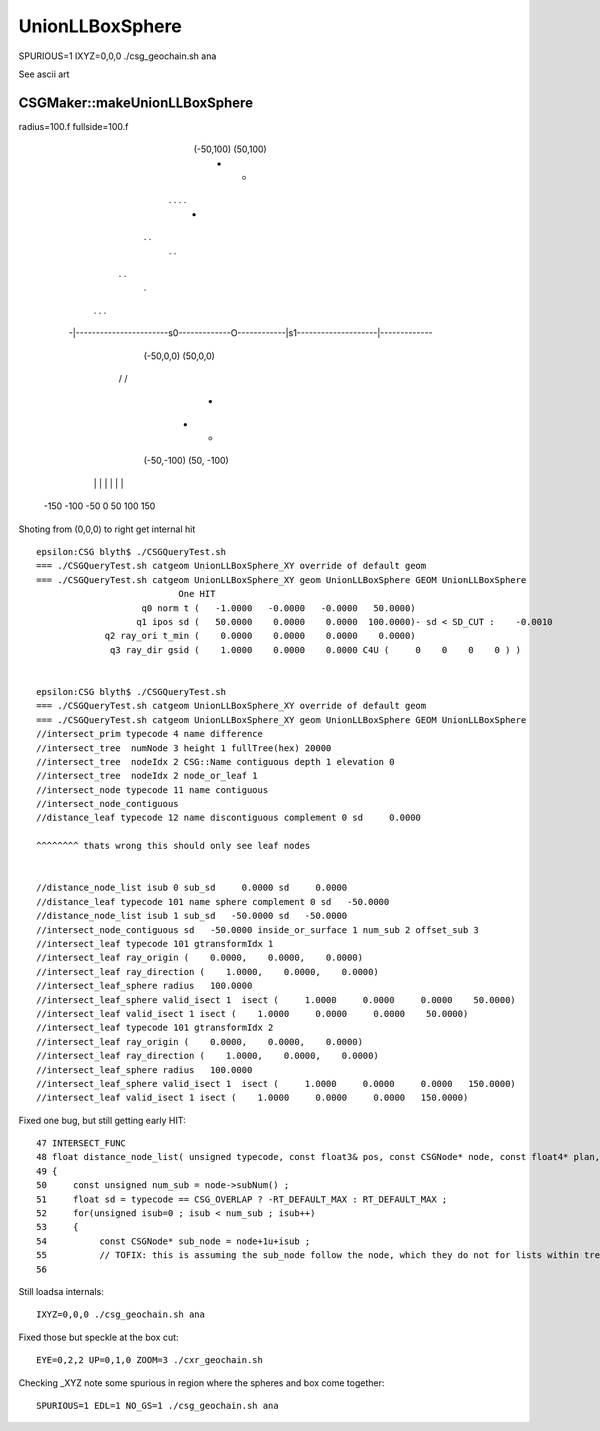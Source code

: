 UnionLLBoxSphere
===================


SPURIOUS=1 IXYZ=0,0,0 ./csg_geochain.sh ana 

See ascii art 

CSGMaker::makeUnionLLBoxSphere
--------------------------------

radius=100.f fullside=100.f


                                   (-50,100)                  (50,100)
                                    +                           +
                          .                 .             .            .
                                                   +  
                     .                                                       .
                                              .           . 
 
                  .                                                                 .
                                         .

              .                       .                       \                        .
             
                               
           -|-----------------------s0-------------O------------|s1--------------------|-------------
                              (-50,0,0)                       (50,0,0)                        

              \                        \                      /                       /


                   
                 
                                                    +


                                    +                           +
                                  (-50,-100)                 (50, -100)


            |          |            |             |            |           |          |
          -150        -100         -50            0            50         100        150
          



Shoting from (0,0,0) to right get internal hit


::

    epsilon:CSG blyth$ ./CSGQueryTest.sh 
    === ./CSGQueryTest.sh catgeom UnionLLBoxSphere_XY override of default geom
    === ./CSGQueryTest.sh catgeom UnionLLBoxSphere_XY geom UnionLLBoxSphere GEOM UnionLLBoxSphere
                               One HIT
                        q0 norm t (   -1.0000   -0.0000   -0.0000   50.0000)
                       q1 ipos sd (   50.0000    0.0000    0.0000  100.0000)- sd < SD_CUT :    -0.0010
                 q2 ray_ori t_min (    0.0000    0.0000    0.0000    0.0000)
                  q3 ray_dir gsid (    1.0000    0.0000    0.0000 C4U (     0    0    0    0 ) )


    epsilon:CSG blyth$ ./CSGQueryTest.sh 
    === ./CSGQueryTest.sh catgeom UnionLLBoxSphere_XY override of default geom
    === ./CSGQueryTest.sh catgeom UnionLLBoxSphere_XY geom UnionLLBoxSphere GEOM UnionLLBoxSphere
    //intersect_prim typecode 4 name difference 
    //intersect_tree  numNode 3 height 1 fullTree(hex) 20000 
    //intersect_tree  nodeIdx 2 CSG::Name contiguous depth 1 elevation 0 
    //intersect_tree  nodeIdx 2 node_or_leaf 1 
    //intersect_node typecode 11 name contiguous 
    //intersect_node_contiguous 
    //distance_leaf typecode 12 name discontiguous complement 0 sd     0.0000 

    ^^^^^^^^ thats wrong this should only see leaf nodes 


    //distance_node_list isub 0 sub_sd     0.0000 sd     0.0000 
    //distance_leaf typecode 101 name sphere complement 0 sd   -50.0000 
    //distance_node_list isub 1 sub_sd   -50.0000 sd   -50.0000 
    //intersect_node_contiguous sd   -50.0000 inside_or_surface 1 num_sub 2 offset_sub 3 
    //intersect_leaf typecode 101 gtransformIdx 1 
    //intersect_leaf ray_origin (    0.0000,    0.0000,    0.0000) 
    //intersect_leaf ray_direction (    1.0000,    0.0000,    0.0000) 
    //intersect_leaf_sphere radius   100.0000 
    //intersect_leaf_sphere valid_isect 1  isect (     1.0000     0.0000     0.0000    50.0000)  
    //intersect_leaf valid_isect 1 isect (    1.0000     0.0000     0.0000    50.0000)   
    //intersect_leaf typecode 101 gtransformIdx 2 
    //intersect_leaf ray_origin (    0.0000,    0.0000,    0.0000) 
    //intersect_leaf ray_direction (    1.0000,    0.0000,    0.0000) 
    //intersect_leaf_sphere radius   100.0000 
    //intersect_leaf_sphere valid_isect 1  isect (     1.0000     0.0000     0.0000   150.0000)  
    //intersect_leaf valid_isect 1 isect (    1.0000     0.0000     0.0000   150.0000)   




Fixed one bug, but still getting early HIT::

     47 INTERSECT_FUNC
     48 float distance_node_list( unsigned typecode, const float3& pos, const CSGNode* node, const float4* plan, const qat4* itra )
     49 {
     50     const unsigned num_sub = node->subNum() ;
     51     float sd = typecode == CSG_OVERLAP ? -RT_DEFAULT_MAX : RT_DEFAULT_MAX ;
     52     for(unsigned isub=0 ; isub < num_sub ; isub++)
     53     {
     54          const CSGNode* sub_node = node+1u+isub ;  
     55          // TOFIX: this is assuming the sub_node follow the node, which they do not for lists within trees
     56          



Still loadsa internals::

    IXYZ=0,0,0 ./csg_geochain.sh ana



Fixed those but speckle at the box cut::

    EYE=0,2,2 UP=0,1,0 ZOOM=3 ./cxr_geochain.sh 


Checking _XYZ note some spurious in region where the spheres and box come together::

    SPURIOUS=1 EDL=1 NO_GS=1 ./csg_geochain.sh ana



